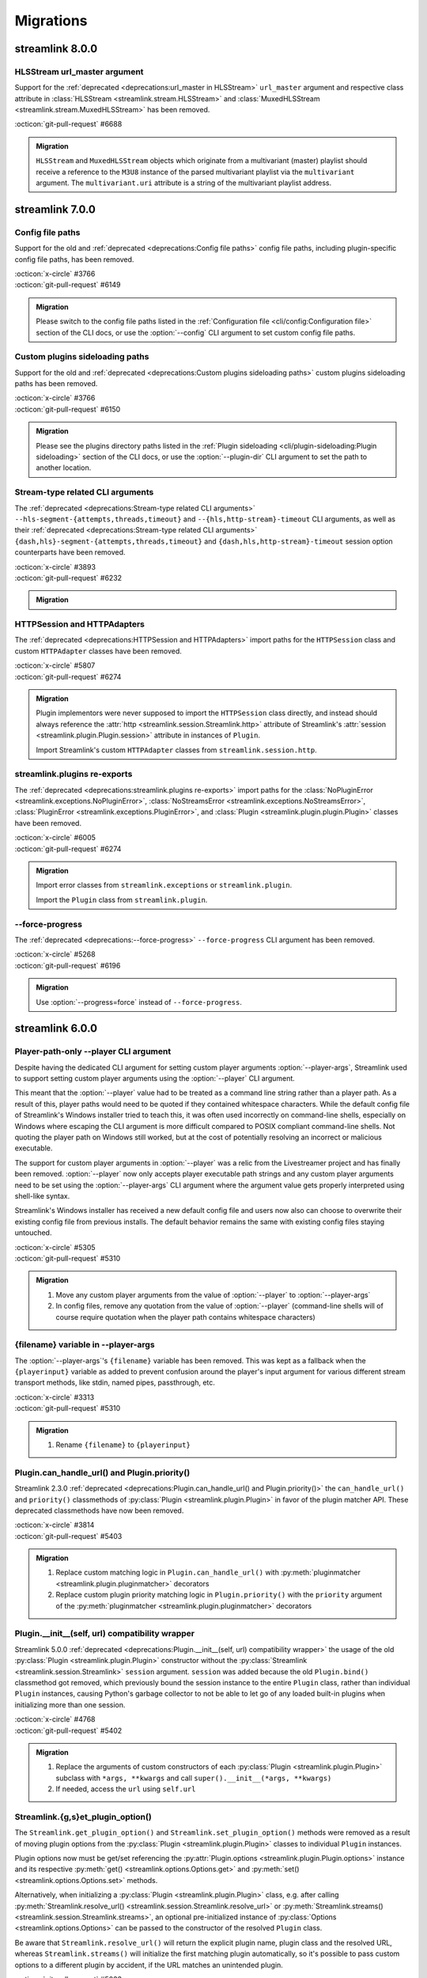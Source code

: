 Migrations
==========

streamlink 8.0.0
----------------

HLSStream url_master argument
^^^^^^^^^^^^^^^^^^^^^^^^^^^^^

Support for the :ref:`deprecated <deprecations:url_master in HLSStream>` ``url_master`` argument and respective class attribute
in :class:`HLSStream <streamlink.stream.HLSStream>` and :class:`MuxedHLSStream <streamlink.stream.MuxedHLSStream>`
has been removed.

| :octicon:`git-pull-request` #6688

.. admonition:: Migration
   :class: hint

   ``HLSStream`` and ``MuxedHLSStream`` objects which originate from a multivariant (master) playlist should receive a reference
   to the ``M3U8`` instance of the parsed multivariant playlist via the ``multivariant`` argument. The ``multivariant.uri``
   attribute is a string of the multivariant playlist address.


streamlink 7.0.0
----------------

Config file paths
^^^^^^^^^^^^^^^^^

Support for the old and :ref:`deprecated <deprecations:Config file paths>` config file paths,
including plugin-specific config file paths, has been removed.

| :octicon:`x-circle` #3766
| :octicon:`git-pull-request` #6149

.. admonition:: Migration
   :class: hint

   Please switch to the config file paths listed in the :ref:`Configuration file <cli/config:Configuration file>`
   section of the CLI docs, or use the :option:`--config` CLI argument to set custom config file paths.

Custom plugins sideloading paths
^^^^^^^^^^^^^^^^^^^^^^^^^^^^^^^^

Support for the old and :ref:`deprecated <deprecations:Custom plugins sideloading paths>` custom plugins sideloading paths
has been removed.

| :octicon:`x-circle` #3766
| :octicon:`git-pull-request` #6150

.. admonition:: Migration
   :class: hint

   Please see the plugins directory paths listed in the :ref:`Plugin sideloading <cli/plugin-sideloading:Plugin sideloading>`
   section of the CLI docs, or use the :option:`--plugin-dir` CLI argument to set the path to another location.

Stream-type related CLI arguments
^^^^^^^^^^^^^^^^^^^^^^^^^^^^^^^^^

The :ref:`deprecated <deprecations:Stream-type related CLI arguments>`
``--hls-segment-{attempts,threads,timeout}`` and ``--{hls,http-stream}-timeout`` CLI arguments,
as well as their :ref:`deprecated <deprecations:Stream-type related CLI arguments>`
``{dash,hls}-segment-{attempts,threads,timeout}`` and ``{dash,hls,http-stream}-timeout``
session option counterparts have been removed.

| :octicon:`x-circle` #3893
| :octicon:`git-pull-request` #6232

.. admonition:: Migration
   :class: hint

   .. tab-set::

      .. tab-item:: CLI arguments

         - use :option:`--stream-segment-attempts` instead of ``--hls-segment-attempts``
         - use :option:`--stream-segment-threads` instead of ``--hls-segment-threads``
         - use :option:`--stream-segment-timeout` instead of ``--hls-segment-timeout``
         - use :option:`--stream-timeout` instead of ``--{hls,http-stream}-timeout``

      .. tab-item:: Session options

         - use :class:`stream-segment-attempts <streamlink.session.options.StreamlinkOptions>`
           instead of ``{dash,hls}-segment-attempts``
         - use :class:`stream-segment-threads <streamlink.session.options.StreamlinkOptions>`
           instead of ``{dash,hls}-segment-threads``
         - use :class:`stream-segment-timeout <streamlink.session.options.StreamlinkOptions>`
           instead of ``{dash,hls}-segment-timeout``
         - use :class:`stream-timeout <streamlink.session.options.StreamlinkOptions>`
           instead of ``{dash,hls,http-stream}-timeout``

HTTPSession and HTTPAdapters
^^^^^^^^^^^^^^^^^^^^^^^^^^^^

The :ref:`deprecated <deprecations:HTTPSession and HTTPAdapters>` import paths for the ``HTTPSession`` class
and custom ``HTTPAdapter`` classes have been removed.

| :octicon:`x-circle` #5807
| :octicon:`git-pull-request` #6274

.. admonition:: Migration
   :class: hint

   Plugin implementors were never supposed to import the ``HTTPSession`` class directly, and instead should always reference
   the :attr:`http <streamlink.session.Streamlink.http>` attribute of Streamlink's
   :attr:`session <streamlink.plugin.Plugin.session>` attribute in instances of ``Plugin``.

   Import Streamlink's custom ``HTTPAdapter`` classes from ``streamlink.session.http``.

streamlink.plugins re-exports
^^^^^^^^^^^^^^^^^^^^^^^^^^^^^

The :ref:`deprecated <deprecations:streamlink.plugins re-exports>` import paths for
the :class:`NoPluginError <streamlink.exceptions.NoPluginError>`,
:class:`NoStreamsError <streamlink.exceptions.NoStreamsError>`, :class:`PluginError <streamlink.exceptions.PluginError>`,
and :class:`Plugin <streamlink.plugin.plugin.Plugin>` classes have been removed.

| :octicon:`x-circle` #6005
| :octicon:`git-pull-request` #6274

.. admonition:: Migration
   :class: hint

   Import error classes from ``streamlink.exceptions`` or ``streamlink.plugin``.

   Import the ``Plugin`` class from ``streamlink.plugin``.

--force-progress
^^^^^^^^^^^^^^^^

The :ref:`deprecated <deprecations:--force-progress>` ``--force-progress`` CLI argument has been removed.

| :octicon:`x-circle` #5268
| :octicon:`git-pull-request` #6196

.. admonition:: Migration
   :class: hint

   Use :option:`--progress=force` instead of ``--force-progress``.


streamlink 6.0.0
----------------

Player-path-only --player CLI argument
^^^^^^^^^^^^^^^^^^^^^^^^^^^^^^^^^^^^^^

Despite having the dedicated CLI argument for setting custom player arguments :option:`--player-args`,
Streamlink used to support setting custom player arguments using the :option:`--player` CLI argument.

This meant that the :option:`--player` value had to be treated as a command line string rather than a player path.
As a result of this, player paths would need to be quoted if they contained whitespace characters. While the default config
file of Streamlink's Windows installer tried to teach this, it was often used incorrectly on command-line shells, especially
on Windows where escaping the CLI argument is more difficult compared to POSIX compliant command-line shells. Not quoting
the player path on Windows still worked, but at the cost of potentially resolving an incorrect or malicious executable.

The support for custom player arguments in :option:`--player` was a relic from the Livestreamer project and has finally
been removed. :option:`--player` now only accepts player executable path strings and any custom player arguments need to be set
using the :option:`--player-args` CLI argument where the argument value gets properly interpreted using shell-like syntax.

Streamlink's Windows installer has received a new default config file and users now also can choose to overwrite their existing
config file from previous installs. The default behavior remains the same with existing config files staying untouched.

| :octicon:`x-circle` #5305
| :octicon:`git-pull-request` #5310

.. admonition:: Migration
   :class: hint

   1. Move any custom player arguments from the value of :option:`--player` to :option:`--player-args`
   2. In config files, remove any quotation from the value of :option:`--player`
      (command-line shells will of course require quotation when the player path contains whitespace characters)

{filename} variable in --player-args
^^^^^^^^^^^^^^^^^^^^^^^^^^^^^^^^^^^^

The :option:`--player-args`'s ``{filename}`` variable has been removed. This was kept as a fallback when
the ``{playerinput}`` variable as added to prevent confusion around the player's input argument
for various different stream transport methods, like stdin, named pipes, passthrough, etc.

| :octicon:`x-circle` #3313
| :octicon:`git-pull-request` #5310

.. admonition:: Migration
   :class: hint

   1. Rename ``{filename}`` to ``{playerinput}``

Plugin.can_handle_url() and Plugin.priority()
^^^^^^^^^^^^^^^^^^^^^^^^^^^^^^^^^^^^^^^^^^^^^

Streamlink 2.3.0 :ref:`deprecated <deprecations:Plugin.can_handle_url() and Plugin.priority()>`
the ``can_handle_url()`` and ``priority()`` classmethods of :py:class:`Plugin <streamlink.plugin.Plugin>` in favor of
the plugin matcher API. These deprecated classmethods have now been removed.

| :octicon:`x-circle` #3814
| :octicon:`git-pull-request` #5403

.. admonition:: Migration
   :class: hint

   1. Replace custom matching logic in ``Plugin.can_handle_url()`` with
      :py:meth:`pluginmatcher <streamlink.plugin.pluginmatcher>` decorators
   2. Replace custom plugin priority matching logic in ``Plugin.priority()`` with the ``priority`` argument
      of the :py:meth:`pluginmatcher <streamlink.plugin.pluginmatcher>` decorators

Plugin.__init__(self, url) compatibility wrapper
^^^^^^^^^^^^^^^^^^^^^^^^^^^^^^^^^^^^^^^^^^^^^^^^

Streamlink 5.0.0 :ref:`deprecated <deprecations:Plugin.__init__(self, url) compatibility wrapper>` the usage of the old
:py:class:`Plugin <streamlink.plugin.Plugin>` constructor without the :py:class:`Streamlink <streamlink.session.Streamlink>`
``session`` argument. ``session`` was added because the old ``Plugin.bind()`` classmethod got removed, which previously
bound the session instance to the entire ``Plugin`` class, rather than individual ``Plugin`` instances, causing Python's
garbage collector to not be able to let go of any loaded built-in plugins when initializing more than one session.

| :octicon:`x-circle` #4768
| :octicon:`git-pull-request` #5402

.. admonition:: Migration
   :class: hint

   1. Replace the arguments of custom constructors of each :py:class:`Plugin <streamlink.plugin.Plugin>` subclass with
      ``*args, **kwargs`` and call ``super().__init__(*args, **kwargs)``
   2. If needed, access the ``url`` using ``self.url``

Streamlink.{g,s}et_plugin_option()
^^^^^^^^^^^^^^^^^^^^^^^^^^^^^^^^^^

The ``Streamlink.get_plugin_option()`` and ``Streamlink.set_plugin_option()`` methods were removed as a result of moving
plugin options from the :py:class:`Plugin <streamlink.plugin.Plugin>` classes to individual ``Plugin`` instances.

Plugin options now must be get/set referencing the :py:attr:`Plugin.options <streamlink.plugin.Plugin.options>` instance and its
respective :py:meth:`get() <streamlink.options.Options.get>` and :py:meth:`set() <streamlink.options.Options.set>` methods.

Alternatively, when initializing a :py:class:`Plugin <streamlink.plugin.Plugin>` class, e.g. after calling
:py:meth:`Streamlink.resolve_url() <streamlink.session.Streamlink.resolve_url>`
or :py:meth:`Streamlink.streams() <streamlink.session.Streamlink.streams>`, an optional pre-initialized instance of
:py:class:`Options <streamlink.options.Options>` can be passed to the constructor of the resolved ``Plugin`` class.

Be aware that ``Streamlink.resolve_url()`` will return the explicit plugin name, plugin class and the resolved URL, whereas
``Streamlink.streams()`` will initialize the first matching plugin automatically, so it's possible to pass custom options
to a different plugin by accident, if the URL matches an unintended plugin.

| :octicon:`git-pull-request` #5033

.. admonition:: Migration
   :class: hint

   1. Initialize an :py:class:`Options <streamlink.options.Options>` object with the desired key-value pairs and pass it to the
      :py:class:`Plugin <streamlink.plugin.Plugin>` constructor or the
      :py:meth:`Streamlink.streams() <streamlink.session.Streamlink.streams>` method.
   2. After instantiating a ``Plugin`` class, get or set its options using the ``get()``/``set()`` methods on the
      :py:attr:`Plugin.options <streamlink.plugin.Plugin.options>` instance.
   3. If plugin options need to be accessed in custom :py:class:`Stream <streamlink.streams.Stream>` implementations related to
      custom ``Plugin`` implementations, then those options need to be passed from the ``Plugin`` to the ``Stream`` constructor
      beforehand, since the :py:class:`Streamlink <streamlink.session.Streamlink>` session can't be used for that anymore.

   .. tab-set::

      .. tab-item:: Before

         .. code-block:: python

            from streamlink.session import Streamlink

            session = Streamlink()
            session.set_plugin_option("twitch", "api-header", [("Authorization", "OAuth TOKEN")])
            streams = session.streams("twitch.tv/...")

      .. tab-item:: After

         .. code-block:: python

            from streamlink.options import Options
            from streamlink.session import Streamlink

            session = Streamlink()
            options = Options()
            options.set("api-header", [("Authorization", "OAuth TOKEN")])
            streams = session.streams("twitch.tv/...", options)

      .. tab-item:: Alternative

         .. code-block:: python

            from streamlink.options import Options
            from streamlink.session import Streamlink

            session = Streamlink()
            pluginname, Pluginclass, resolved_url = session.resolve_url("twitch.tv/...")
            options = Options()
            options.set("api-header", [("Authorization", "OAuth TOKEN")])
            plugin = Pluginclass(session, resolved_url, options)
            streams = plugin.streams()

Global plugin arguments
^^^^^^^^^^^^^^^^^^^^^^^

Streamlink 5.3.0 :ref:`deprecated <deprecations:Global plugin arguments>` the ``is_global=True`` argument
of the :py:meth:`pluginargument <streamlink.plugin.pluginargument>` decorator (as well as the
:py:class:`Argument <streamlink.options.Argument>` class), as global plugin arguments were deemed unnecessary.
The ``is_global`` argument has thus been removed now.

| :octicon:`x-circle` #5140
| :octicon:`git-pull-request` #5033

.. admonition:: Migration
   :class: hint

   1. Get the value of the global argument using :py:meth:`Streamlink.get_option() <streamlink.session.Streamlink.get_option>`
      instead of getting it from :py:attr:`Plugin.options <streamlink.plugin.Plugin.options>`

plugin.api.validate.text
^^^^^^^^^^^^^^^^^^^^^^^^

Streamlink 5.2.0 :ref:`deprecated <deprecations:plugin.api.validate.text>` the ``plugin.api.validate.text`` alias for ``str``.
This was a remnant of the Python 2 era and has been removed.

| :octicon:`x-circle` #5090
| :octicon:`git-pull-request` #5404

.. admonition:: Migration
   :class: hint

   1. Replace ``plugin.api.validate.text`` with ``str``

HTTPStream and HLSStream signature changes
^^^^^^^^^^^^^^^^^^^^^^^^^^^^^^^^^^^^^^^^^^

The signatures of the constructors of :py:class:`HTTPStream <streamlink.stream.HTTPStream>`
and :py:class:`HLSStream <streamlink.stream.HLSStream>`, as well as
the :py:meth:`HLSStream.parse_variant_playlist() <streamlink.stream.HLSStream.parse_variant_playlist>` classmethod
were changed and fixed.

| :octicon:`git-pull-request` #5429

.. admonition:: Migration
   :class: hint

   1. Set the :py:class:`Streamlink <streamlink.session.Streamlink>` session instance as a positional argument,
      or replace the ``session_`` keyword with ``session``


streamlink 5.0.0
----------------

Session.resolve_url() return type changes
^^^^^^^^^^^^^^^^^^^^^^^^^^^^^^^^^^^^^^^^^

With the removal of the ``Plugin.bind()`` classmethod, the return value of
:py:meth:`Streamlink.resolve_url() <streamlink.session.Streamlink.resolve_url>`
and :py:meth:`Streamlink.resolve_url_no_redirect() <streamlink.session.Streamlink.resolve_url_no_redirect>`
were changed. Both methods now return a three-element tuple of the resolved plugin name, plugin class and URL.

| :octicon:`git-pull-request` #4768

.. admonition:: Migration
   :class: hint

   1. Return type changed from ``tuple[type[Plugin], str]`` to ``tuple[str, type[Plugin], str]``


streamlink 4.0.0
----------------

streamlink.plugin.api.utils
^^^^^^^^^^^^^^^^^^^^^^^^^^^

The ``streamlink.plugin.api.utils`` module has been removed, including the ``itertags`` function and the export aliases
for ``streamlink.utils.parse``.

| :octicon:`x-circle` #4455
| :octicon:`git-pull-request` #4467

.. admonition:: Migration
   :class: hint

   1. Write validation schemas using the ``parse_{html,json,xml}()`` validators.
      Parsed HTML/XML documents enable data extraction with XPath queries.
   2. Alternatively, import the ``parse_{html,json,qsd,xml}()`` utility functions from the ``streamlink.utils.parse`` module


streamlink 3.0.0
----------------

Plugin class returned by Session.resolve_url()
^^^^^^^^^^^^^^^^^^^^^^^^^^^^^^^^^^^^^^^^^^^^^^

In order to enable :py:class:`Plugin <streamlink.plugin.Plugin>` constructors to have access to plugin options derived from
the resolved plugin arguments, ``Plugin`` instantiation moved from
:py:meth:`Streamlink.resolve_url() <streamlink.session.Streamlink.resolve_url>` to ``streamlink_cli``,
and the return value of :py:meth:`Streamlink.resolve_url() <streamlink.session.Streamlink.resolve_url>`
and :py:meth:`Streamlink.resolve_url_no_redirect() <streamlink.session.Streamlink.resolve_url_no_redirect>` were changed.

| :octicon:`git-pull-request` #4163

.. admonition:: Migration
   :class: hint

   1. Return type changed from ``Plugin`` to ``tuple[type[Plugin], str]``
